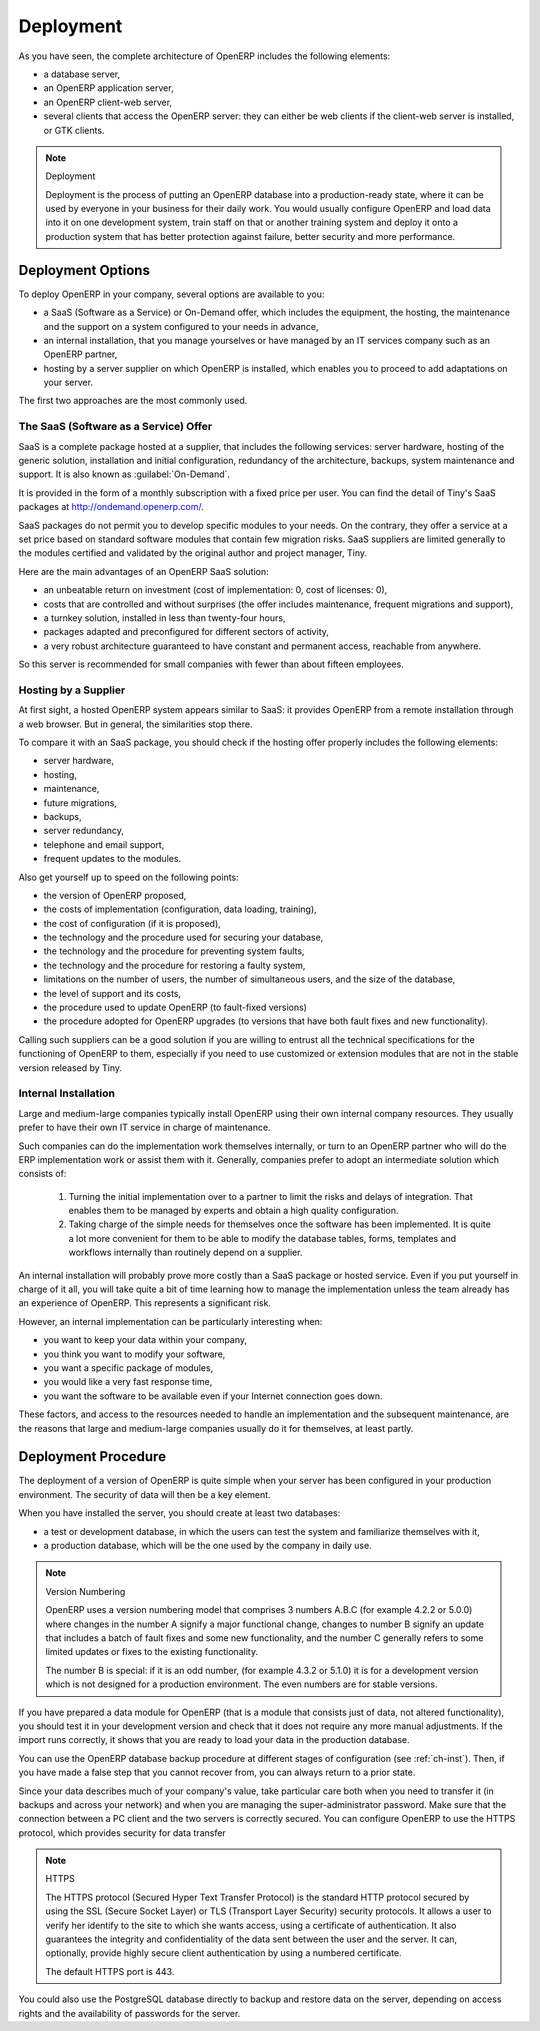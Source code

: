
.. index::
   single: deployment

Deployment
==========

As you have seen, the complete architecture of OpenERP includes the following elements:

* a database server,

* an OpenERP application server,

* an OpenERP client-web server,

* several clients that access the OpenERP server: they can either be web clients if the client-web
  server is installed, or GTK clients.

.. index::
   single: deployment

.. note:: Deployment

	Deployment is the process of putting an OpenERP database into a production-ready state,
	where it can be used by everyone in your business for their daily work.
	You would usually configure OpenERP and load data into it on one development system,
	train staff on that or another training system and
	deploy it onto a production system that has better protection against failure, better security and
	more performance.

Deployment Options
------------------

To deploy OpenERP in your company, several options are available to you:

* a SaaS (Software as a Service) or On-Demand offer, which includes the equipment, the hosting, the
  maintenance and the support on a system configured to your needs in advance,

* an internal installation, that you manage yourselves or have managed by an IT services company
  such as an OpenERP partner,

* hosting by a server supplier on which OpenERP is installed, which enables you to proceed to add
  adaptations on your server.

The first two approaches are the most commonly used.

.. index::
   single: SaaS
   single: Software as a Service
   single: On-Demand

The SaaS (Software as a Service) Offer
^^^^^^^^^^^^^^^^^^^^^^^^^^^^^^^^^^^^^^

SaaS is a complete package hosted at a supplier, that includes the following services: server
hardware, hosting of the generic solution, installation and initial configuration, redundancy of the
architecture, backups, system maintenance and support. It is also known as :guilabel:`On-Demand`.

It is provided in the form of a monthly subscription with a fixed price per user. You can find the
detail of Tiny's SaaS packages at http://ondemand.openerp.com/.

SaaS packages do not permit you to develop specific modules to your needs. On the contrary, they
offer a service at a set price based on standard software modules that contain few migration risks.
SaaS suppliers are limited generally to the modules certified and validated by the original author
and project manager, Tiny.

Here are the main advantages of an OpenERP SaaS solution:

* an unbeatable return on investment (cost of implementation: 0, cost of licenses: 0),

* costs that are controlled and without surprises (the offer includes maintenance, frequent
  migrations and support),

* a turnkey solution, installed in less than twenty-four hours,

* packages adapted and preconfigured for different sectors of activity,

* a very robust architecture guaranteed to have constant and permanent access, reachable from
  anywhere.

So this server is recommended for small companies with fewer than about fifteen employees.

.. index::
   single: hosting

Hosting by a Supplier
^^^^^^^^^^^^^^^^^^^^^

At first sight, a hosted OpenERP system appears similar to SaaS: it provides OpenERP from a
remote installation through a web browser. But in general, the similarities stop there.

To compare it with an SaaS package, you should check if the hosting offer properly includes the
following elements:

* server hardware,

* hosting,

* maintenance,

* future migrations,

* backups,

* server redundancy,

* telephone and email support,

* frequent updates to the modules.

Also get yourself up to speed on the following points:

* the version of OpenERP proposed,

* the costs of implementation (configuration, data loading, training),

* the cost of configuration (if it is proposed),

* the technology and the procedure used for securing your database,

* the technology and the procedure for preventing system faults,

* the technology and the procedure for restoring a faulty system,

* limitations on the number of users, the number of simultaneous users, and the size of the
  database,

* the level of support and its costs,

* the procedure used to update OpenERP (to fault-fixed versions)

* the procedure adopted for OpenERP upgrades (to versions that have both fault fixes and new
  functionality).

Calling such suppliers can be a good solution if you are willing to entrust all the technical
specifications for the functioning of OpenERP to them, especially if you need to use customized or
extension modules that are not in the stable version released by Tiny.

.. index::
   single: internal installation

Internal Installation
^^^^^^^^^^^^^^^^^^^^^

Large and medium-large companies typically install OpenERP using their own internal company
resources. They usually prefer to have their own IT service in charge of maintenance.

Such companies can do the implementation work themselves internally, or turn to an OpenERP partner
who will do the ERP implementation work or assist them with it. Generally, companies prefer to adopt
an intermediate solution which consists of:

    #. Turning the initial implementation over to a partner to limit the risks and delays of integration.
       That enables them to be managed by experts and obtain a high quality configuration.

    #. Taking charge of the simple needs for themselves once the software has been implemented. It is
       quite a lot more convenient for them to be able to modify the database tables, forms, templates and
       workflows internally than routinely depend on a supplier.

An internal installation will probably prove more costly than a SaaS package or hosted service.
Even if you put yourself in charge of it all, you will take quite a bit of time learning how to manage
the implementation unless the team already has an experience of OpenERP. This represents a
significant risk.

However, an internal implementation can be particularly interesting when:

* you want to keep your data within your company,

* you think you want to modify your software,

* you want a specific package of modules,

* you would like a very fast response time,

* you want the software to be available even if your Internet connection goes down.

These factors, and access to the resources needed to handle an implementation and the subsequent
maintenance, are the reasons that large and medium-large companies usually do it for themselves, at
least partly.

Deployment Procedure
--------------------

The deployment of a version of OpenERP is quite simple when your server has been configured in
your production environment. The security of data will then be a key element.

When you have installed the server, you should create at least two databases:

* a test or development database, in which the users can test the system and familiarize themselves
  with it,

* a production database, which will be the one used by the company in daily use.

.. note::  Version Numbering

	OpenERP uses a version numbering model that comprises 3 numbers A.B.C (for example 4.2.2 or
	5.0.0) where changes in the number A signify a major functional change, changes to number B signify
	an update that includes a batch of fault fixes and some new functionality, and the number C
	generally refers to some limited updates or fixes to the existing functionality.

	The number B is special: if it is an odd number, (for example 4.3.2 or 5.1.0) it is for a development
	version which is not designed for a production environment. The even numbers are for stable
	versions.

If you have prepared a data module for OpenERP (that is a module that consists just of data, not
altered functionality), you should test it in your development version and check that it does not
require any more manual adjustments. If the import runs correctly, it shows that you are ready to
load your data in the production database.

You can use the OpenERP database backup procedure at different stages of configuration (see
:ref:`ch-inst`). Then, if you have made a false step that you cannot recover from, you can always return to a
prior state.

Since your data describes much of your company's value, take particular care both when you need to
transfer it (in backups and across your network) and when you are managing the super-administrator
password. Make sure that the connection between a PC client and the two servers is correctly
secured. You can configure OpenERP to use the HTTPS protocol, which provides security for data
transfer

.. index::
   single: HTTPS

.. note:: HTTPS

	The HTTPS protocol (Secured Hyper Text Transfer Protocol) is the standard HTTP protocol secured by
	using the SSL (Secure Socket Layer) or TLS (Transport Layer Security) security protocols.
	It allows a user to verify her identify to the site to which she wants access, using a certificate
	of authentication.
	It also guarantees the integrity and confidentiality of the data sent between the user and the
	server.
	It can, optionally, provide highly secure client authentication by using a numbered certificate.

	The default HTTPS port is 443.

You could also use the PostgreSQL database directly to backup and restore data on the server,
depending on access rights and the availability of passwords for the server.



.. Copyright © Open Object Press. All rights reserved.

.. You may take electronic copy of this publication and distribute it if you don't
.. change the content. You can also print a copy to be read by yourself only.

.. We have contracts with different publishers in different countries to sell and
.. distribute paper or electronic based versions of this book (translated or not)
.. in bookstores. This helps to distribute and promote the OpenERP product. It
.. also helps us to create incentives to pay contributors and authors using author
.. rights of these sales.

.. Due to this, grants to translate, modify or sell this book are strictly
.. forbidden, unless Tiny SPRL (representing Open Object Press) gives you a
.. written authorisation for this.

.. Many of the designations used by manufacturers and suppliers to distinguish their
.. products are claimed as trademarks. Where those designations appear in this book,
.. and Open Object Press was aware of a trademark claim, the designations have been
.. printed in initial capitals.

.. While every precaution has been taken in the preparation of this book, the publisher
.. and the authors assume no responsibility for errors or omissions, or for damages
.. resulting from the use of the information contained herein.

.. Published by Open Object Press, Grand Rosière, Belgium


